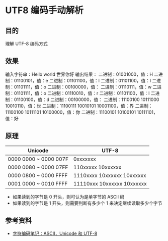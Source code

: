 * UTF8 编码手动解析

** 目的
理解 UTF-8 编码方式

** 效果
输入字符串：Hello world 世界你好
输出结果：
二进制：01001000，值：H
二进制：01100101，值：e
二进制：01101100，值：l
二进制：01101100，值：l
二进制：01101111，值：o
二进制：00100000，值：
二进制：01110111，值：w
二进制：01101111，值：o
二进制：01110010，值：r
二进制：01101100，值：l
二进制：01100100，值：d
二进制：00100000，值：
二进制：11100100 10111000 10010110，值：世
二进制：11100111 10010101 10001100，值：界
二进制：11100100 10111101 10100000，值：你
二进制：11100101 10100101 10111101，值：好

** 原理

| Unicode               | UTF-8                      |
|-----------------------+----------------------------|
| 0000 0000 ~ 0000 007F | 0xxxxxxx                   |
| 0000 0080 ~ 0000 07FF | 110xxxxx 10xxxxxx          |
| 0000 0800 ~ 0000 FFFF | 1110xxxx 10xxxxxx 10xxxxxx |
| 0001 0000 ~ 0010 FFFF | 11110xxx 10xxxxxx 10xxxxxx | 
   
- 如果读到的字节是 0 开头，则可认为是单字节的 ASCII 码
- 如果读到的字节是 1 开头，则需要判断有多少个 1 来决定继续读取多少个字节
  
** 参考资料
- [[http://www.ruanyifeng.com/blog/2007/10/ascii_unicode_and_utf-8.html][字符编码笔记：ASCII，Unicode 和 UTF-8]]
